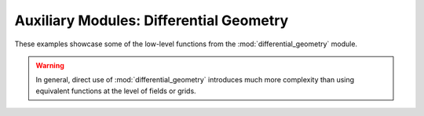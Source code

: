 Auxiliary Modules: Differential Geometry
========================================

These examples showcase some of the low-level functions from the
:mod:`differential_geometry` module.

.. warning::

    In general, direct use of :mod:`differential_geometry` introduces much more
    complexity than using equivalent functions at the level of fields or grids.
